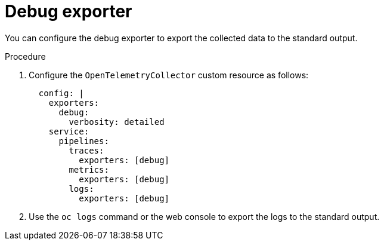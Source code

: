 // Module included in the following assemblies:
//
// * observability/otel/otel-troubleshooting.adoc

:_mod-docs-content-type: PROCEDURE
[id="debug-exporter-to-stdout_{context}"]
= Debug exporter

You can configure the debug exporter to export the collected data to the standard output.

.Procedure

. Configure the `OpenTelemetryCollector` custom resource as follows:
+
[source,yaml]
----
  config: |
    exporters:
      debug:
        verbosity: detailed
    service:
      pipelines:
        traces:
          exporters: [debug]
        metrics:
          exporters: [debug]
        logs:
          exporters: [debug]
----

. Use the `oc logs` command or the web console to export the logs to the standard output.
